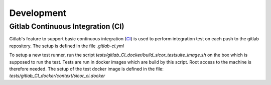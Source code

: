 Development
===========

Gitlab Continuous Integration (CI)
----------------------------------

Gitlab's feature to support basic continuous integration (CI_) is used to perform integration test on each push to
the gitlab repository. The setup is defined in the file `.gitlab-ci.yml`

To setup a new test runner, run the script `tests/gitlab_CI_docker/build_sicor_testsuite_image.sh` on the box which
is supposed to run the test. Tests are run in docker images which are build by this script. Root access to the machine
is therefore needed. The setup of the test docker image is defined in the file:
`tests/gitlab_CI_docker/context/sicor_ci.docker`


.. _CI: https://about.gitlab.com/features/gitlab-ci-cd/
